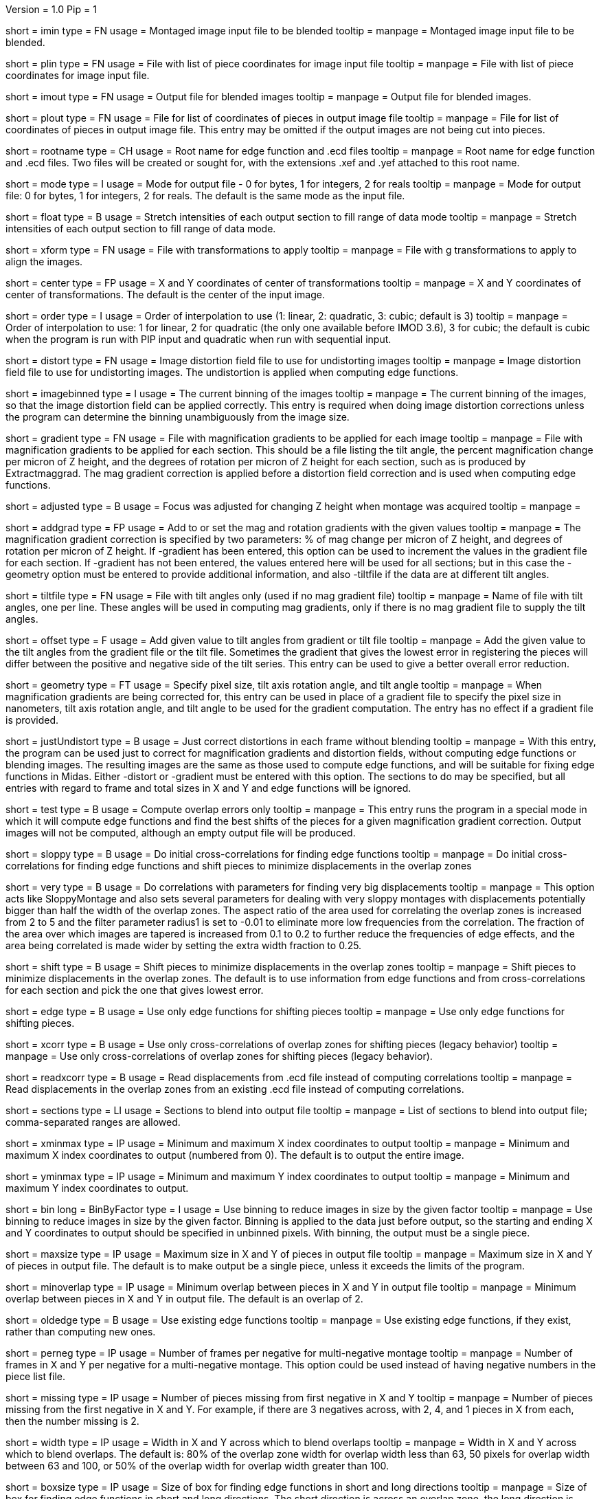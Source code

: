 Version = 1.0
Pip = 1
[Field = ImageInputFile]
short = imin
type = FN
usage = Montaged image input file to be blended
tooltip = 
manpage = Montaged image input file to be blended.

[Field = PieceListInput]
short = plin
type = FN
usage = File with list of piece coordinates for image input file
tooltip = 
manpage = File with list of piece coordinates for image input file.

[Field = ImageOutputFile]
short = imout
type = FN
usage = Output file for blended images
tooltip = 
manpage = Output file for blended images.

[Field = PieceListOutput]
short = plout
type = FN
usage = File for list of coordinates of pieces in output image file
tooltip = 
manpage = File for list of coordinates of pieces in output image file.  This
entry may be omitted if the output images are not being cut into pieces.

[Field = RootNameForEdges]
short = rootname
type = CH
usage = Root name for edge function and .ecd files
tooltip = 
manpage = Root name for edge function and .ecd files.  Two files will be
created or sought for, with the extensions .xef and .yef attached to this root
name.

[Field = ModeToOutput]
short = mode
type = I
usage = Mode for output file - 0 for bytes, 1 for integers, 2 for reals
tooltip = 
manpage = Mode for output file: 0 for bytes, 1 for integers, 2 for reals.  The
default is the same mode as the input file.

[Field = FloatToRange]
short = float
type = B
usage = Stretch intensities of each output section to fill range of data mode
tooltip = 
manpage = Stretch intensities of each output section to fill range of data
mode.

[Field = TransformFile]
short = xform
type = FN
usage = File with transformations to apply
tooltip = 
manpage = File with g transformations to apply to align the images.

[Field = TransformCenterXandY]
short = center
type = FP
usage = X and Y coordinates of center of transformations
tooltip = 
manpage = X and Y coordinates of center of transformations.  The default is the
center of the input image.

[Field = InterpolationOrder]
short = order
type = I
usage = Order of interpolation to use (1: linear, 2: quadratic, 3: cubic;
default is 3)
tooltip = 
manpage = Order of interpolation to use: 1 for linear, 2 for quadratic (the 
only one available before IMOD 3.6), 3 for cubic; the default is cubic when
the program is run with PIP input and quadratic when run with sequential
input.

[Field = DistortionField]
short = distort
type = FN
usage = Image distortion field file to use for undistorting images
tooltip = 
manpage = Image distortion field file to use for undistorting images.  The 
undistortion is applied when computing edge functions.

[Field = ImagesAreBinned]
short = imagebinned
type = I
usage = The current binning of the images
tooltip = 
manpage = The current binning of the images, so that the image distortion
field can be applied correctly.  This entry is required when doing image
distortion corrections unless
the program can determine the binning unambiguously from the image size.

[Field = GradientFile]
short  = gradient
type = FN
usage = File with magnification gradients to be applied for each image
tooltip = 
manpage = File with magnification gradients to be applied for each section.
This should be a file listing the tilt angle, the percent magnification change
per micron of Z height, and the degrees of rotation per micron of Z height
for each section, such as is produced by Extractmaggrad.  The mag gradient
correction is applied before a distortion field correction and is used when
computing edge functions.

[Field = AdjustedFocus]
short = adjusted
type = B
usage = Focus was adjusted for changing Z height when montage was acquired
tooltip = 
manpage = 

[Field = AddToGradient]
short = addgrad
type = FP
usage = Add to or set the mag and rotation gradients with the given values
tooltip =
manpage = The magnification gradient correction is specified by
two parameters: % of mag change per micron of Z height, and degrees of
rotation per micron of Z height.  If -gradient has been entered, this option
can be used to increment the values in the gradient file for each section. 
If -gradient has
not been entered, the values entered here will be used for all sections; but in
this case the -geometry option must be entered to provide additional
information, and also -tiltfile if the data are at different tilt angles.

[Field = TiltFile]
short = tiltfile
type = FN
usage = File with tilt angles only (used if no mag gradient file)
tooltip = 
manpage = Name of file with tilt angles, one per line.  These angles will be
used in computing mag gradients, only if there is no
mag gradient file to supply the tilt angles.

[Field = OffsetTilts]
short = offset
type = F
usage = Add given value to tilt angles from gradient or tilt file
tooltip =
manpage = Add the given value to the tilt angles from the gradient file or the
tilt file.
Sometimes the gradient that gives the lowest error in registering the pieces
will differ between the positive and negative side of the tilt series.  This
entry can be used to give a better overall error reduction.

[Field = TiltGeometry]
short = geometry
type = FT
usage = Specify pixel size, tilt axis rotation angle, and tilt angle
tooltip =
manpage = When magnification gradients are being corrected for, this entry 
can be used in place of a gradient file to specify the 
pixel size in nanometers, tilt axis rotation angle, and tilt angle to be used
for the gradient computation.  The entry has no effect if a gradient file is
provided.

[Field = JustUndistort]
short = justUndistort
type = B
usage = Just correct distortions in each frame without blending
tooltip =
manpage = With this entry, the program can be used just to correct for 
magnification gradients and distortion fields, without computing edge functions
or blending images.  The resulting images are the same as those used to 
compute edge functions, and will be suitable for fixing edge functions in 
Midas.  Either -distort or -gradient must be entered with this option.  The
sections to do may be specified, but all entries with regard to frame and total
sizes in X and Y and edge functions will be ignored.

[Field = TestMode]
short = test
type = B
usage = Compute overlap errors only
tooltip =
manpage = This entry runs the program in a special mode in which it will 
compute edge functions and find the best shifts of the pieces for a given
magnification gradient correction.  Output images will not be computed, 
although an empty output file will be produced.

[Field = SloppyMontage]
short = sloppy
type = B
usage = Do initial cross-correlations for finding edge functions
tooltip = 
manpage = Do initial cross-correlations for finding edge functions and shift
pieces to minimize displacements in the overlap zones

[Field = VerySloppyMontage]
short = very
type = B
usage = Do correlations with parameters for finding very big displacements
tooltip = 
manpage = This option acts like SloppyMontage and also sets several parameters
for dealing with very sloppy montages with displacements potentially bigger
than half the width of the overlap zones.  The aspect ratio of the area used
for correlating the overlap zones is increased from 2 to 5 and the filter
parameter radius1 is set to -0.01 to eliminate more low frequencies from the
correlation.  The fraction of the area over which images are tapered is 
increased from 0.1 to 0.2 to further reduce the frequencies of edge effects,
and the area being correlated is made wider by setting the extra width
fraction to 0.25.  

[Field = ShiftPieces]
short = shift
type = B
usage = Shift pieces to minimize displacements in the overlap zones
tooltip = 
manpage = Shift pieces to minimize displacements in the overlap zones.  The
default is to use information from edge functions and from cross-correlations
for each section and pick the one that gives lowest error.

[Field = ShiftFromEdges]
short = edge
type = B
usage = Use only edge functions for shifting pieces
tooltip = 
manpage = Use only edge functions for shifting pieces.

[Field = ShiftFromXcorrs]
short = xcorr
type = B
usage = Use only cross-correlations of overlap zones for shifting pieces 
(legacy behavior)
tooltip = 
manpage = Use only cross-correlations of overlap zones for shifting pieces 
(legacy behavior).

[Field = ReadInXcorrs]
short = readxcorr
type = B
usage = Read displacements from .ecd file instead of computing correlations
tooltip = 
manpage = Read displacements in the overlap zones from an existing .ecd file
instead of computing correlations.

[Field = SectionsToDo]
short = sections
type = LI
usage = Sections to blend into output file
tooltip = 
manpage = List of sections to blend into output file; comma-separated ranges
are allowed.

[Field = StartingAndEndingX]
short = xminmax
type = IP
usage = Minimum and maximum X index coordinates to output
tooltip = 
manpage = Minimum and maximum X index coordinates to output (numbered from 0).
The default is to output the entire image.

[Field = StartingAndEndingY]
short = yminmax
type = IP
usage = Minimum and maximum Y index coordinates to output
tooltip = 
manpage = Minimum and maximum Y index coordinates to output.

[Field = BinByFactor]
short = bin
long = BinByFactor
type = I
usage = Use binning to reduce images in size by the given factor
tooltip = 
manpage = Use binning to reduce images in size by the given factor.  Binning
is applied to the data just before output, so the starting and ending X and Y
coordinates to output should be specified in unbinned pixels.  With binning,
the output must be a single piece.

[Field = MaximumNewSizeXandY]
short = maxsize
type = IP
usage = Maximum size in X and Y of pieces in output file
tooltip = 
manpage = Maximum size in X and Y of pieces in output file.  The default is to
make output be a single piece, unless it exceeds the limits of the program.

[Field = MinimumOverlapXandY]
short = minoverlap
type = IP
usage = Minimum overlap between pieces in X and Y in output file
tooltip = 
manpage = Minimum overlap between pieces in X and Y in output file.  The
default is an overlap of 2.

[Field = OldEdgeFunctions]
short = oldedge
type = B
usage = Use existing edge functions
tooltip = 
manpage = Use existing edge functions, if they exist, rather than computing new
ones.

[Field = FramesPerNegativeXandY]
short = perneg
type = IP
usage = Number of frames per negative for multi-negative montage
tooltip = 
manpage = Number of frames in X and Y per negative for a multi-negative 
montage.  This option could be used instead of having negative numbers in the
piece list file.

[Field = MissingFromFirstNegativeXandY]
short = missing
type = IP
usage = Number of pieces missing from first negative in X and Y
tooltip = 
manpage = Number of pieces missing from the first negative in X and Y.  For
example, if there are 3 negatives across, with 2, 4, and 1 pieces in X
from each, then the number missing is 2.

[Field = BlendingWidthXandY]
short = width
type = IP
usage = Width in X and Y across which to blend overlaps
tooltip = 
manpage = Width in X and Y across which to blend overlaps.  The default is:
80% of the overlap zone width for overlap width less than 63,
50 pixels for overlap width between 63 and 100, or
50% of the overlap width for overlap width greater than 100.

[Field = BoxSizeShortAndLong]
short = boxsize
type = IP
usage = Size of box for finding edge functions in short and long directions
tooltip = 
manpage = Size of box for finding edge functions in short and long directions.
The short direction is across an overlap zone, the long direction is along it.
The default size is 10 pixels in the short direction for frame sizes up to 
1024 pixels, increasing proportional to the maximum dimension of the frame 
above 1024.  The default in the long direction is 1.5 times the size in the 
short direction.

[Field = GridSpacingShortAndLong]
short = grid
type = IP
usage = Spacing of edge function grid in short and long directions
tooltip = 
manpage = Spacing of edge function grid in short and long directions.  The
default is 10 pixels in each direction for frame sizes up to 1024 pixels,
increasing proportional to the maximum dimension of the frame above 1024.

[Field = IndentShortAndLong]
short = indents
type = IP
usage = Indentation of edge function from edge of overlap in short and long 
directions
tooltip = 
manpage = Borders at the edge of the overlap zone in the short and long 
directions which will be excluded when finding edge functions.  The default
size is 5 pixels in each direction for frame sizes up to 1024 pixels,
increasing proportional to the maximum dimension of the frame above 1024.

[SectionHeader = XCOptions]
usage = CROSS-CORRELATION CONTROL OPTIONS 
manpage = CROSS-CORRELATION CONTROL OPTIONS
^  These options control the cross-correlations used to find
the initial alignment in the overlap zones when montages are sloppy.

[Field = AspectRatioForXcorr]
short = aspect
type = F
usage = Maximum aspect ratio of areas cross-correlated in overlap zones
tooltip = 
manpage = Maximum aspect ratio of areas cross-correlated in overlap zones.
The default is 2, which is generally adequate.  Larger values are required if
the displacements can be very large, but the value should not be made much
larger than necessary because the correlations will take longer to compute and 
may be poorer quality if there is substantial distortion between the two images
in an overlap zone.

[Field = PadFraction]
short = pad
type = F
usage = Fraction to pad areas correlated in overlap zones
tooltip = 
manpage = Areas from the overlap zones will be padded by this fraction on
each side for correlation.  The default value is 0.45, which allows large
shifts to be measured unambiguously.  Padding for the short dimension will be 
this fraction times the size in that dimension; padding in the long dimension
will be either this fraction times the long dimension size, or 0.9 times the
size in the short dimension, whichever is smaller.

[Field = TaperFraction]
short = taper
type = F
usage = Fraction to taper inside of areas correlated in overlap zones
tooltip = 
manpage = Areas from the overlap zones will be tapered down to their mean
intensities over a distance equal to this fraction times the size in the
respective dimension.  

[Field = ExtraXcorrWidth]
short = extra
type = F
usage = Fraction to increase width of areas correlated in overlap zones
tooltip = 
manpage = This entry will increase the width of the areas correlated in
overlap zones by including image area in the interior of each frame, i.e.,
outside the overlap zone.  The width of the extra area is this fraction times
the width of the area within the overlap zone.  This option is appropriate if
montages are very sloppy, particularly if they tend to overlap by much more
than the nominal amount.

[Field = FilterRadius1]
short = radius1
type = F
usage = Left cutoff radius for correlation filter
tooltip = 
manpage = When this entry is positive, low spatial frequencies in the overlap
zone cross-correlations will be attenuated by a Gaussian curve that is 1 at
this cutoff radius and falls off below this radius with a standard deviation
specified by FilterSigma2.  Spatial frequency units range from 0 to 0.5.
A negative entry is used to set the starting point of the filter specified
by FilterSigma1, which gives a more predictable attenuation of low frequencies.

[Field = FilterRadius2]
short = radius2
type = F
usage = Right cutoff radius for correlation filter
tooltip = 
manpage = High spatial frequencies in the cross-correlation will be attenuated
by a Gaussian curve that is 1 at this cutoff radius and falls off above this
radius with a standard deviation specified by FilterSigma2.

[Field = FilterSigma1]
short = sigma1
type = F
usage = Sigma for low-frequency inverted Gaussian correlation filter
tooltip = 
manpage = Sigma value to filter low frequencies in the correlations with a
curve that is an inverted Gaussian.  This filter is 0 at 0 frequency and decays
up to 1 with the given sigma value.  However, if a negative value of radius1
is entered, this filter will be zero from 0 to |radius1| then decay up to 1.
The default is 0.05.

[Field = FilterSigma2]
short = sigma2
type = F
usage = Sigma for Gaussian rolloff below radius1 and above radius2
tooltip =
manpage = Sigma value for the Gaussian rolloff below and above the cutoff
frequencies specified by FilterRadius1 and FilterRadius2

[Field = XcorrDebug]
short = xcdbg
type = B
usage = Output image files with overlap zones and cross-correlations
tooltip = 
manpage = Output image files with the padded images being correlated in the
overlap zones and with the cross-correlations.  Separate files are generated
for X and Y edges, with extensions .xdbg and .ydbg.

[Field = ParameterFile]
short = param
type = PF
usage = Read parameter entries from file
tooltip = 
manpage = Read parameter entries as keyword-value pairs from a parameter file.

[Field = usage]
short = help
type = B
usage = Print help output
tooltip = 
manpage = Print help output.
